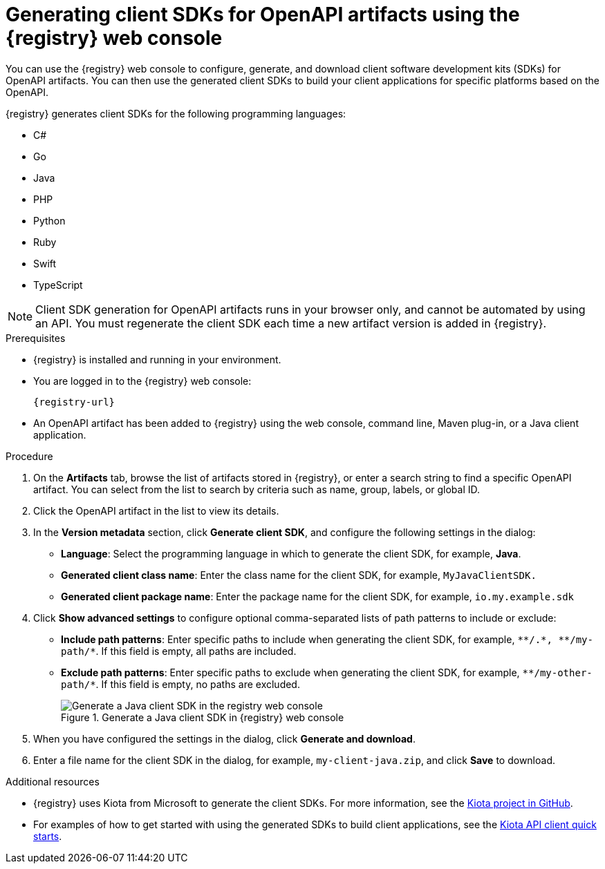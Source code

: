// Metadata created by nebel
// ParentAssemblies: assemblies/getting-started/as_managing-registry-artifacts.adoc

[id="generating-client-sdk-using-web-console_{context}"]
= Generating client SDKs for OpenAPI artifacts using the {registry} web console

[role="_abstract"]
You can use the {registry} web console to configure, generate, and download client software development kits (SDKs) for OpenAPI artifacts. You can then use the generated client SDKs to build your client applications for specific platforms based on the OpenAPI. 

{registry} generates client SDKs for the following programming languages: 

 * C# 
 * Go
 * Java  
 * PHP
 * Python
 * Ruby
 * Swift
 * TypeScript

NOTE: Client SDK generation for OpenAPI artifacts runs in your browser only, and cannot be automated by using an API. You must regenerate the client SDK each time a new artifact version is added in {registry}. 

.Prerequisites

* {registry} is installed and running in your environment.

* You are logged in to the {registry} web console:
+ 
`{registry-url}`

* An OpenAPI artifact has been added to {registry} using the web console, command line, Maven plug-in, or a Java client application. 

.Procedure

. On the *Artifacts* tab, browse the list of artifacts stored in {registry}, or enter a search string to find a specific OpenAPI artifact. You can select from the list to search by criteria such as name, group, labels, or global ID.  

. Click the OpenAPI artifact in the list to view its details. 

. In the *Version metadata* section, click *Generate client SDK*, and configure the following settings in the dialog:

** *Language*: Select the programming language in which to generate the client SDK, for example, *Java*.
** *Generated client class name*: Enter the class name for the client SDK, for example, `MyJavaClientSDK.`
** *Generated client package name*: Enter the package name for the client SDK, for example, `io.my.example.sdk`

. Click *Show advanced settings* to configure optional comma-separated lists of path patterns to include or exclude:
** *Include path patterns*: Enter specific paths to include when generating the client SDK, for example, `\\**/.*, \**/my-path/*`. If this field is empty, all paths are included.
** *Exclude path patterns*: Enter specific paths to exclude when generating the client SDK, for example, `\**/my-other-path/*`. If this field is empty, no paths are excluded.
+
.Generate a Java client SDK in {registry} web console
image::images/getting-started/registry-web-console-client-sdk.png[Generate a Java client SDK in the registry web console]

. When you have configured the settings in the dialog, click *Generate and download*. 

. Enter a file name for the client SDK in the dialog, for example, `my-client-java.zip`, and click *Save* to download.

[role="_additional-resources"]
.Additional resources
* {registry} uses Kiota from Microsoft to generate the client SDKs. For more information, see the https://github.com/microsoft/kiota[Kiota project in GitHub^]. 
* For examples of how to get started with using the generated SDKs to build client applications, see the https://learn.microsoft.com/en-us/openapi/kiota/quickstarts[Kiota API client quick starts^].